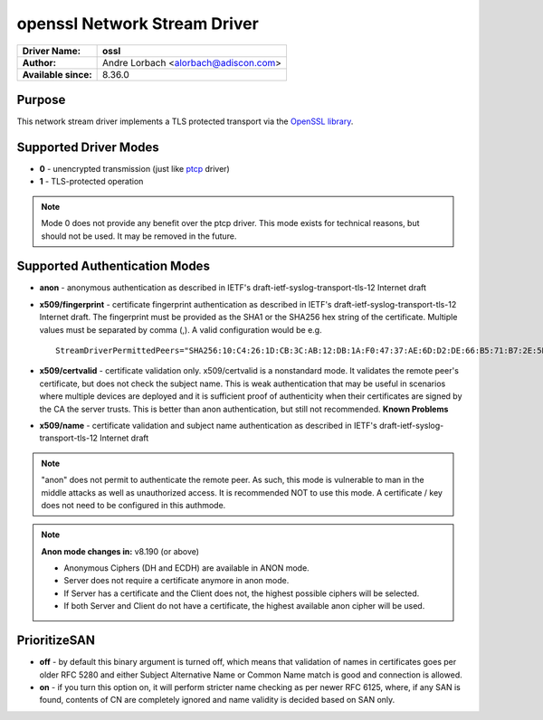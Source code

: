 *****************************
openssl Network Stream Driver
*****************************

===========================  ===========================================================================
**Driver Name:**             **ossl**
**Author:**                  Andre Lorbach <alorbach@adiscon.com>
**Available since:**         8.36.0
===========================  ===========================================================================


Purpose
=======

This network stream driver implements a TLS protected transport
via the `OpenSSL library <https://www.openssl.org/>`_.


Supported Driver Modes
======================

-  **0** - unencrypted transmission (just like `ptcp <ns_ptcp.html>`_ driver)
-  **1** - TLS-protected operation

.. note::

   Mode 0 does not provide any benefit over the ptcp driver. This
   mode exists for technical reasons, but should not be used. It may be
   removed in the future.


Supported Authentication Modes
==============================

-  **anon** - anonymous authentication as described in IETF's
   draft-ietf-syslog-transport-tls-12 Internet draft

-  **x509/fingerprint** - certificate fingerprint authentication as
   described in IETF's draft-ietf-syslog-transport-tls-12 Internet draft.
   The fingerprint must be provided as the SHA1 or the SHA256 hex string of
   the certificate. Multiple values must be separated by comma (,).
   A valid configuration would be e.g.
   ::

      StreamDriverPermittedPeers="SHA256:10:C4:26:1D:CB:3C:AB:12:DB:1A:F0:47:37:AE:6D:D2:DE:66:B5:71:B7:2E:5B:BB:AE:0C:7E:7F:5F:0D:E9:64,SHA1:DD:23:E3:E7:70:F5:B4:13:44:16:78:A5:5A:8C:39:48:53:A6:DD:25"

-  **x509/certvalid** - certificate validation only. x509/certvalid is
   a nonstandard mode. It validates the remote peer's certificate, but
   does not check the subject name. This is weak authentication that may
   be useful in scenarios where multiple devices are deployed and it is
   sufficient proof of authenticity when their certificates are signed by
   the CA the server trusts. This is better than anon authentication, but
   still not recommended. **Known Problems**

-  **x509/name** - certificate validation and subject name authentication as
   described in IETF's draft-ietf-syslog-transport-tls-12 Internet draft

.. note::

   "anon" does not permit to authenticate the remote peer. As such,
   this mode is vulnerable to man in the middle attacks as well as
   unauthorized access. It is recommended NOT to use this mode.
   A certificate / key does not need to be configured in this authmode.

.. note::

   **Anon mode changes in:** v8.190 (or above)

   -  Anonymous Ciphers (DH and ECDH) are available in ANON mode.
   -  Server does not require a certificate anymore in anon mode.
   -  If Server has a certificate and the Client does not, the highest possible
      ciphers will be selected.
   -  If both Server and Client do not have a certificate, the highest available
      anon cipher will be used.


PrioritizeSAN
=============

-  **off** - by default this binary argument is turned off, which means
   that validation of names in certificates goes per older RFC 5280 and either
   Subject Alternative Name or Common Name match is good and connection is
   allowed.

-  **on** - if you turn this option on, it will perform stricter name checking
   as per newer RFC 6125, where, if any SAN is found, contents of CN are 
   completely ignored and name validity is decided based on SAN only. 
